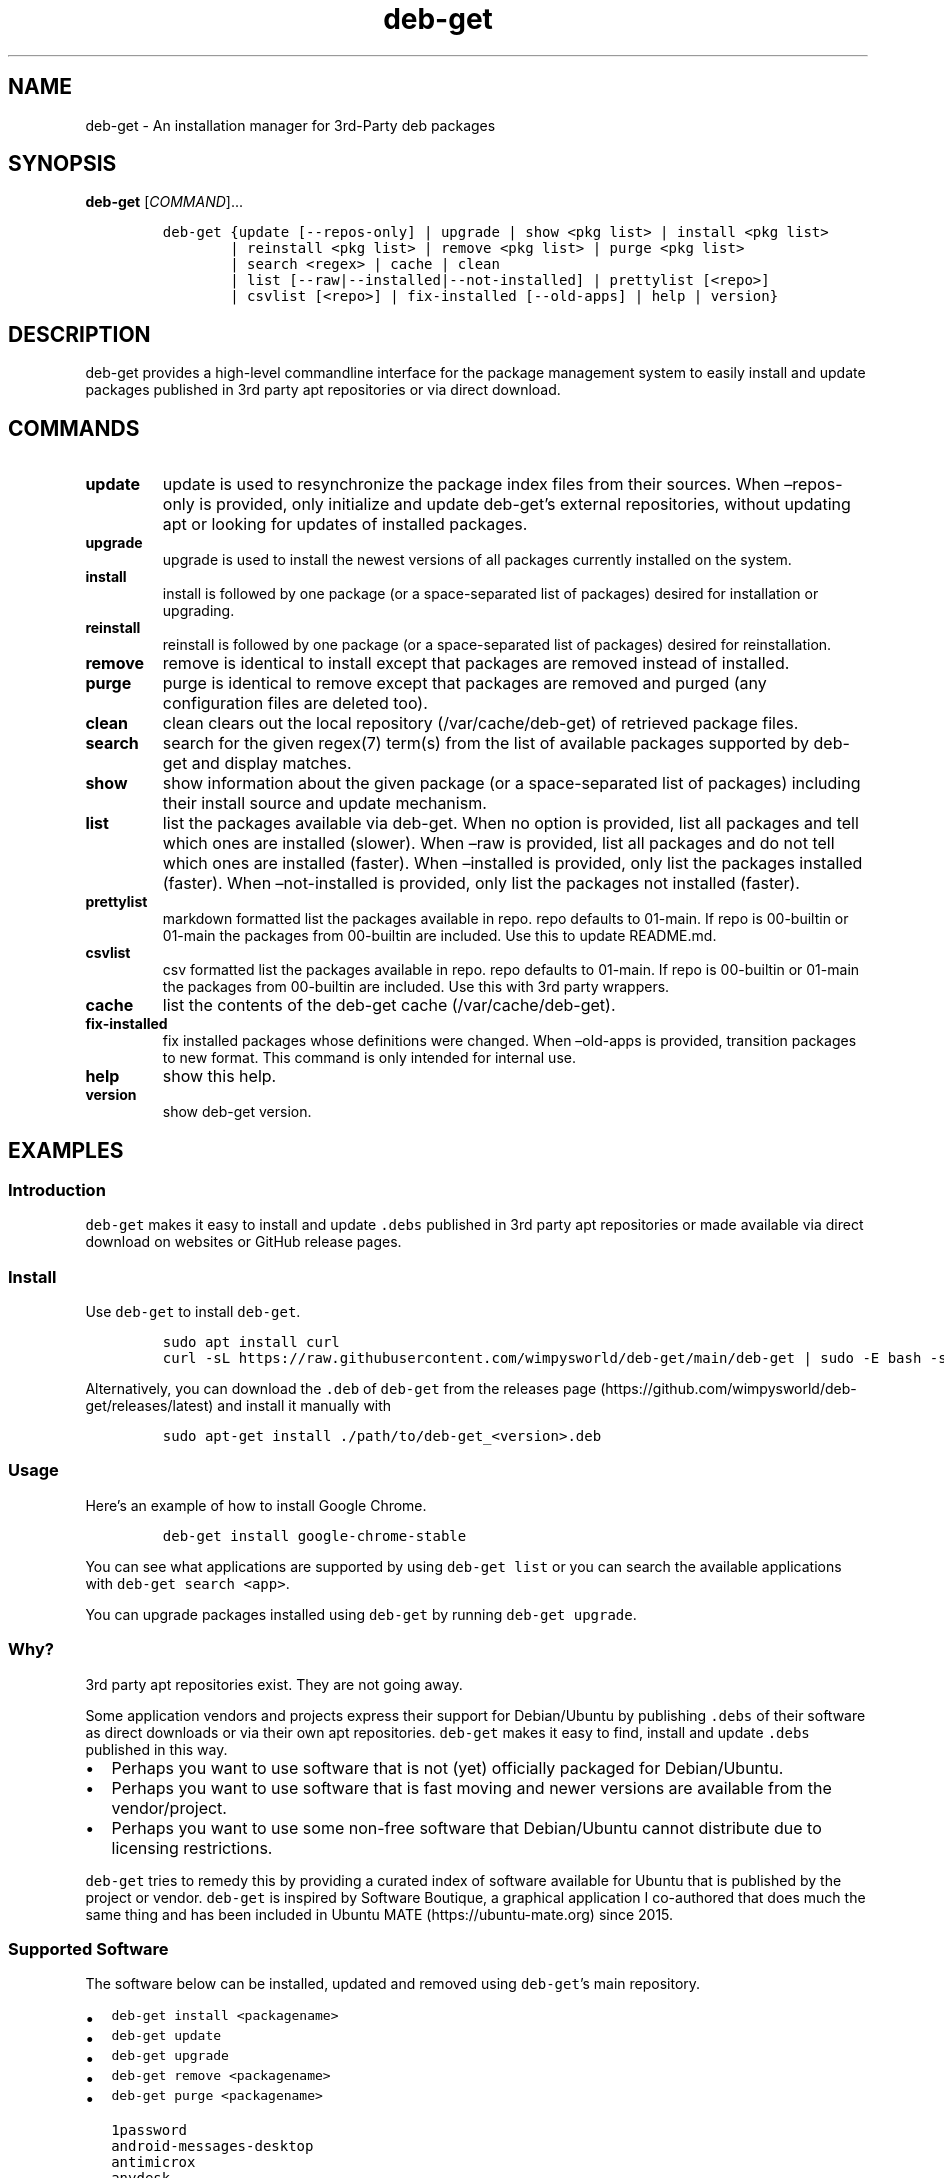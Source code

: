 .\" Automatically generated by Pandoc 2.19.2
.\"
.\" Define V font for inline verbatim, using C font in formats
.\" that render this, and otherwise B font.
.ie "\f[CB]x\f[]"x" \{\
. ftr V B
. ftr VI BI
. ftr VB B
. ftr VBI BI
.\}
.el \{\
. ftr V CR
. ftr VI CI
. ftr VB CB
. ftr VBI CBI
.\}
.TH "deb-get" "1" "October 6, 2022" "deb-get" "deb-get User Manual"
.hy
.SH NAME
.PP
deb-get - An installation manager for 3rd-Party deb packages
.SH SYNOPSIS
.PP
\f[B]deb-get\f[R] [\f[I]COMMAND\f[R]]\&...
.IP
.nf
\f[C]
deb-get {update [--repos-only] | upgrade | show <pkg list> | install <pkg list>
        | reinstall <pkg list> | remove <pkg list> | purge <pkg list>
        | search <regex> | cache | clean
        | list [--raw|--installed|--not-installed] | prettylist [<repo>]
        | csvlist [<repo>] | fix-installed [--old-apps] | help | version}
\f[R]
.fi
.SH DESCRIPTION
.PP
deb-get provides a high-level commandline interface for the package
management system to easily install and update packages published in 3rd
party apt repositories or via direct download.
.SH COMMANDS
.TP
\f[B]update\f[R]
update is used to resynchronize the package index files from their
sources.
When \[en]repos-only is provided, only initialize and update
deb-get\[cq]s external repositories, without updating apt or looking for
updates of installed packages.
.TP
\f[B]upgrade\f[R]
upgrade is used to install the newest versions of all packages currently
installed on the system.
.TP
\f[B]install\f[R]
install is followed by one package (or a space-separated list of
packages) desired for installation or upgrading.
.TP
\f[B]reinstall\f[R]
reinstall is followed by one package (or a space-separated list of
packages) desired for reinstallation.
.TP
\f[B]remove\f[R]
remove is identical to install except that packages are removed instead
of installed.
.TP
\f[B]purge\f[R]
purge is identical to remove except that packages are removed and purged
(any configuration files are deleted too).
.TP
\f[B]clean\f[R]
clean clears out the local repository (/var/cache/deb-get) of retrieved
package files.
.TP
\f[B]search\f[R]
search for the given regex(7) term(s) from the list of available
packages supported by deb-get and display matches.
.TP
\f[B]show\f[R]
show information about the given package (or a space-separated list of
packages) including their install source and update mechanism.
.TP
\f[B]list\f[R]
list the packages available via deb-get.
When no option is provided, list all packages and tell which ones are
installed (slower).
When \[en]raw is provided, list all packages and do not tell which ones
are installed (faster).
When \[en]installed is provided, only list the packages installed
(faster).
When \[en]not-installed is provided, only list the packages not
installed (faster).
.TP
\f[B]prettylist\f[R]
markdown formatted list the packages available in repo.
repo defaults to 01-main.
If repo is 00-builtin or 01-main the packages from 00-builtin are
included.
Use this to update README.md.
.TP
\f[B]csvlist\f[R]
csv formatted list the packages available in repo.
repo defaults to 01-main.
If repo is 00-builtin or 01-main the packages from 00-builtin are
included.
Use this with 3rd party wrappers.
.TP
\f[B]cache\f[R]
list the contents of the deb-get cache (/var/cache/deb-get).
.TP
\f[B]fix-installed\f[R]
fix installed packages whose definitions were changed.
When \[en]old-apps is provided, transition packages to new format.
This command is only intended for internal use.
.TP
\f[B]help\f[R]
show this help.
.TP
\f[B]version\f[R]
show deb-get version.
.SH EXAMPLES
.SS Introduction
.PP
\f[V]deb-get\f[R] makes it easy to install and update \f[V].debs\f[R]
published in 3rd party apt repositories or made available via direct
download on websites or GitHub release pages.
.SS Install
.PP
Use \f[V]deb-get\f[R] to install \f[V]deb-get\f[R].
.IP
.nf
\f[C]
sudo apt install curl
curl -sL https://raw.githubusercontent.com/wimpysworld/deb-get/main/deb-get | sudo -E bash -s install deb-get
\f[R]
.fi
.PP
Alternatively, you can download the \f[V].deb\f[R] of \f[V]deb-get\f[R]
from the releases
page (https://github.com/wimpysworld/deb-get/releases/latest) and
install it manually with
.IP
.nf
\f[C]
sudo apt-get install ./path/to/deb-get_<version>.deb
\f[R]
.fi
.SS Usage
.PP
Here\[cq]s an example of how to install Google Chrome.
.IP
.nf
\f[C]
deb-get install google-chrome-stable
\f[R]
.fi
.PP
You can see what applications are supported by using
\f[V]deb-get list\f[R] or you can search the available applications with
\f[V]deb-get search <app>\f[R].
.PP
You can upgrade packages installed using \f[V]deb-get\f[R] by running
\f[V]deb-get upgrade\f[R].
.SS Why?
.PP
3rd party apt repositories exist.
They are not going away.
.PP
Some application vendors and projects express their support for
Debian/Ubuntu by publishing \f[V].debs\f[R] of their software as direct
downloads or via their own apt repositories.
\f[V]deb-get\f[R] makes it easy to find, install and update
\f[V].debs\f[R] published in this way.
.IP \[bu] 2
Perhaps you want to use software that is not (yet) officially packaged
for Debian/Ubuntu.
.IP \[bu] 2
Perhaps you want to use software that is fast moving and newer versions
are available from the vendor/project.
.IP \[bu] 2
Perhaps you want to use some non-free software that Debian/Ubuntu cannot
distribute due to licensing restrictions.
.PP
\f[V]deb-get\f[R] tries to remedy this by providing a curated index of
software available for Ubuntu that is published by the project or
vendor.
\f[V]deb-get\f[R] is inspired by Software Boutique, a graphical
application I co-authored that does much the same thing and has been
included in Ubuntu MATE (https://ubuntu-mate.org) since 2015.
.SS Supported Software
.PP
The software below can be installed, updated and removed using
\f[V]deb-get\f[R]\[cq]s main repository.
.IP \[bu] 2
\f[V]deb-get install <packagename>\f[R]
.IP \[bu] 2
\f[V]deb-get update\f[R]
.IP \[bu] 2
\f[V]deb-get upgrade\f[R]
.IP \[bu] 2
\f[V]deb-get remove <packagename>\f[R]
.IP \[bu] 2
\f[V]deb-get purge <packagename>\f[R]
.IP
.nf
\f[C]
1password
android-messages-desktop
antimicrox
anydesk
appimagelauncher
atom
audio-recorder
azure-cli
azuredatastudio
balena-etcher-electron
bat
battery-monitor
beersmith3
bitwarden
bitwig-studio
blanket
blockbench
bluejeans-v2
bottom
brave-browser
brisqi
caprine
cawbird
chronograf
code
codium
com.github.tkashkin.gamehub
copyq
cosign
crossover
cryptomator
dbeaver-ce
deadbeef
deb-get
deborah
deltachat-desktop
discord
docker-ce
docker-desktop
draw.io
dropbox
du-dust
duf
dustracing2d
element-desktop
enpass
exodus
expressvpn
fd
figma-linux
firefox-esr
flameshot
foliate
franz
fsearch
gh
git-delta
github-desktop
gitkraken
gitter
google-chat-electron
google-chrome-stable
google-cloud-cli
google-earth-pro-stable
gpu-viewer
grype
helio-workstation
heroic
hugo
hyper
igdm
influxdb
influxdb2
influxdb2-cli
insomnia
insync
irccloud-desktop
jabref
jami
jellyfin
kapacitor
kdiskmark
keepassxc
keybase
kopia-ui
ksnip
lens
librewolf
limoji
lsd
ludo
lutris
mailspring
mattermost-desktop
mergerfs
micro
microsoft-edge-stable
min
minigalaxy
minikube
motrix
mpdevil
ms-office-electron
mullvad-vpn
nala
nala-legacy
neo4j
neovim
nextcloud-desktop
nomad
nordvpn
notable
obs-cli
obsidian
obs-studio
ocenaudio
onlyoffice-desktopeditors
openaudible
openrazer-meta
openrgb
opera-stable
p3x-onenote
pandoc
papirus-icon-theme
parsec
peazip
picocrypt
plexmediaserver
plow
polychromatic
portmaster
powershell
protonmail-bridge
protonvpn
pulse-sms
qownnotes
quarto
quickemu
quickgui
rambox
rclone
resilio-sync
retroarch
rocketchat
rpi-imager
rstudio
rustdesk
sejda-desktop
shutter-encoder
signal-desktop
simplenote
skypeforlinux
slack-desktop
sleek
smartgit
softmaker-office-2021
soundux
spotify-client
standard-notes
strawberry
stremio
sublime-merge
sublime-text
surfshark
syft
syncthing
system-monitoring-center
tabby-terminal
tailscale
teams
teams-for-linux
teamviewer
telegraf
terraform
texworks
tidal-hifi
tixati
tribler
trivy
typora
ubuntu-make
ulauncher
vagrant
virtualbox-6.1
vivaldi-stable
vuescan
wavebox
waydroid
webex
weechat
weylus
whalebird
whatsapp-for-linux
wire-desktop
wraith-master
xemu
youtube-music
yq
zenith
zettlr
zoom
zotero
\f[R]
.fi
.SS How do package updates work?
.SS 3rd party apt repositories and PPAs
.PP
If packages are available via a 3rd party \f[V]apt\f[R] repository or a
Launchpad PPA, then those packages will be updated/upgraded when using
\f[V]sudo apt-get update\f[R] and \f[V]sudo apt-get upgrade\f[R].
.SS GitHub Releases and direct downloads
.PP
For \f[V].deb\f[R] packages that are only available via GitHub Releases
or direct download, then those packages can only be updated/upgraded by
using \f[V]deb-get update\f[R] and \f[V]deb-get upgrade\f[R].
.SS GitHub API Rate Limits
.PP
\f[V]deb-get\f[R] uses the GitHub REST
API (https://docs.github.com/en/rest) for some functionality when
applications are provided via GitHub Releases and for unauthenticated
interactions this API is
rate-limited (https://docs.github.com/en/rest/overview/resources-in-the-rest-api#rate-limiting)
to 60 calls per hour per source (IP Address).
This is vital for keeping the API responsive and available to all users,
but can be inconvenient if you have a lot of GitHub releases being
handled by \f[V]deb-get\f[R] (or need to update several times in a short
period to test your contribution) and will result in, for example,
temporary failures to be able to upgrade or install applications via
GitHub Releases.
.PP
If you have a GitHub account you can authenticate your GitHub API usage
to increase your rate-limit to 5000 requests per hour per authenticated
user.
To do this you will need to use a Personal Access Token
(PAT) (https://docs.github.com/en/authentication/keeping-your-account-and-data-secure/creating-a-personal-access-token).
Once you have created a token within GitHub (or identified an
appropriate existing token) you should insert it into an environment
variable (\f[V]DEBGET_TOKEN\f[R]) for \f[V]deb-get\f[R] to pick up and
use to authenticate to the GitHub API.
.PP
e.g.:
.IP
.nf
\f[C]
export DEBGET_TOKEN=<my-secret-token>
deb-get update
deb-get upgrade
\f[R]
.fi
.SS Adding Software
.PP
For information on what is acceptable as suggestion for new packages and
instructions on how to open a PR to add a new package to the main
repository, head to
CONTRIBUTING (https://github.com/wimpysworld/deb-get/blob/main/CONTRIBUTING.md).
.SS Adding external repositories
.PP
It is possible to also add a \f[V]deb-get\f[R]-compatible external
repository, and supplement the list of supported packages, typically
because you need to:
.IP "1." 3
Add something which does not meet any of the general guidelines of the
main repository; or
.IP "2." 3
Change the definition of a package from the main repository.
.PP
For information on how to create and maintain a
\f[V]deb-get\f[R]-compatible external repository, head to
EXTREPO (https://github.com/wimpysworld/deb-get/blob/main/EXTREPO.md).
.PP
How to use:
.IP \[bu] 2
Manually create the file \f[V]/etc/deb-get/<priority>-<repo>.repo\f[R],
containing in its first line the base URL of the repository.
.RS 2
.IP \[bu] 2
The \f[V]<priority>\f[R] value is a two-digit number between 00 and 99
that defines the order in which the repositories will be loaded (00
first, 99 last), so if any conflicting definitions are found, the one
from the repository with the highest priority will be used (the builtin
definitions from the \f[V]deb-get\f[R] script itself have priority 00,
the main repository has priority 01 and the custom user includes have
priority 99).
.IP \[bu] 2
The \f[V]<repo>\f[R] value can be anything, but it should preferably be
unique and easy to remember.
.RE
.IP \[bu] 2
Run \f[V]deb-get update\f[R], so the manifest file and the package
definition files are downloaded.
.SS Custom User Includes
.PP
As a more advanced feature, it is possible to also add your own local
customizations or overrides, and supplement the list of packages
supported by the main repository.
This feature is especially useful so that your local copy of the main
repository can remain unmodified and always be kept fully up to date by
moving your customizations out in a seperate folder away from the main
repository.
.PP
Typically because:
.IP "1." 3
You are waiting on a pending request for a new software package, which
has been submitted for consideration but has not been reviewed /
accepted / merged / released yet; or
.IP "2." 3
You need to add something which does not meet any of the general
guidelines of the main repository, for whatever various reason(s).
.PP
How to use:
.IP \[bu] 2
Manually create the folder \f[V]/etc/deb-get/99-local.d/\f[R] if it does
not exist already.
By default, \f[V]deb-get\f[R] does not create this folder unless your
specific distribution has packaged it that way.
.IP \[bu] 2
Any files directly within this folder will be bash sourced
e.g.\ \f[V]. /etc/deb-get/99-local.d/appname1\f[R].
.IP \[bu] 2
The name of the added file \f[B]must\f[R] match \f[B]exactly\f[R] the
name of the package being defined.
.IP \[bu] 2
For information on how to create a package definition file, head to
EXTREPO (https://github.com/wimpysworld/deb-get/blob/main/EXTREPO.md#the-package-definition-files).
.IP \[bu] 2
Your user custom package definition files are then loaded after the
package definitions from any added repository.
.IP \[bu] 2
A recommendation message is printed for any new user added definitions,
with a URL link to open a request.
.IP \[bu] 2
Warning messages are then also printed for any conflicts detected for
overriden definitions (of same name), which then take priority over
existing ones.
.PP
For the last situation, this is most often meant as a helpful reminder
to remove your custom definition once it has been successfully merged
upstream into the main repository, so after the main repository updates
itself you are properly notified.
It also avoids keeping lots of duplicate definitions around.
.PP
We really hope that you will enjoy the convenience and flexibility of
the user overrides feature, so please consider in return to open new
issues and pull requests, for any new package definitions you create, so
that we can share those back with the wider community.
Many thanks for your consideration!
.SS Related projects
.IP \[bu] 2
App Outlet (https://app-outlet.github.io/): \f[I]A Universal linux app
store\f[R]
.IP \[bu] 2
bin-get (https://github.com/OhMyMndy/bin-get): \f[I]Script to easily and
safely fetch binaries from Github Releases/tags\f[R]
.IP \[bu] 2
makedeb (https://www.makedeb.org/): \f[I]A simplicity-focused packaging
tool for Debian archives\f[R]
.IP \[bu] 2
MakeResolveDeb (https://www.danieltufvesson.com/makeresolvedeb):
\f[I]Install DaVinci Resolve or DaVinci Resolve Studio on Debian\f[R]
.IP \[bu] 2
pacstall (https://pacstall.dev/): \f[I]The AUR alternative for
Ubuntu\f[R]
.IP \[bu] 2
Ubuntu Make (https://github.com/ubuntu/ubuntu-make): \f[I]Easy setup of
common tools for developers on Ubuntu.\f[R]
.IP \[bu] 2
unsnap (https://github.com/popey/unsnap): \f[I]Quickly migrate from
using snap packages to flatpaks\f[R] ## In the media
.IP \[bu] 2
The deb-get tool helps Ubuntu (and derivative distro) fans grab extra
apps (https://www.gamingonlinux.com/2022/05/the-deb-get-tool-helps-ubuntu-and-derivative-distro-fans-grab-extra-apps/)
- \f[B]GamingOnLinux\f[R]
.IP \[bu] 2
Deb-Get is `Apt-Get' for 3rd-Party Ubuntu
Software (https://www.omgubuntu.co.uk/2022/05/use-deb-get-to-install-popular-linux-apps-on-ubuntu)
- \f[B]omg!
ubuntu!\f[R]
.IP \[bu] 2
How To Install Third-Party Linux Applications with
Deb-Get (https://www.tomshardware.com/uk/how-to/install-linux-apps-with-deb-get)
- \f[B]toms HARDWARE\f[R]
.IP \[bu] 2
How to use deb-get to install third-party software on
Ubuntu (https://www.techrepublic.com/article/use-deb-get-install-third-party-software-ubuntu/)
- \f[B]TechRepublic\f[R]
.IP \[bu] 2
Ubuntu MATE\[cq]s Lead Creates a Nifty Tool to Help Install 3rd Party
Deb Packages (https://news.itsfoss.com/deb-get-ubuntu/) - \f[B]It\[cq]s
FOSS\f[R]
.IP \[bu] 2
Easily Get 3rd-Party Software on Ubuntu With
Deb-Get (https://fosspost.org/deb-get-install-3rd-party-software-ubuntu/)
- \f[B]FOSS Post\f[R]
.IP \[bu] 2
deb-get, an \[lq]apt-get\[rq] to install third-party software on
Ubuntu (https://ubunlog.com/en/deb-get-un-apt-get-para-instalar-software-de-terceros-en-ubuntu/)
- \f[B]ubunlog\f[R]
.IP \[bu] 2
deb-get, a utility for installing third-party
software (https://www.linuxadictos.com/en/deb-get-una-utilidad-para-instalar-software-de-terceros.html)
- \f[B]Linux Addicted\f[R]
.SH BUGS
.PP
Submit bug reports online at:
<https://github.com/wimpysworld/deb-get/issues>
.SH SEE ALSO
.PP
Full sources at: <https://github.com/wimpysworld/deb-get>
.PP
deborah(1)
.SH AUTHORS
Martin Wimpress.

